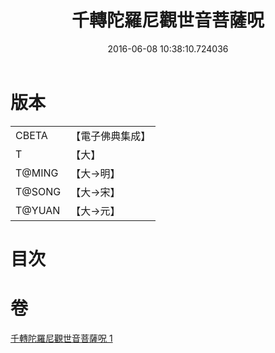 #+TITLE: 千轉陀羅尼觀世音菩薩呪 
#+DATE: 2016-06-08 10:38:10.724036

* 版本
 |     CBETA|【電子佛典集成】|
 |         T|【大】     |
 |    T@MING|【大→明】   |
 |    T@SONG|【大→宋】   |
 |    T@YUAN|【大→元】   |

* 目次

* 卷
[[file:KR6j0233_001.txt][千轉陀羅尼觀世音菩薩呪 1]]

